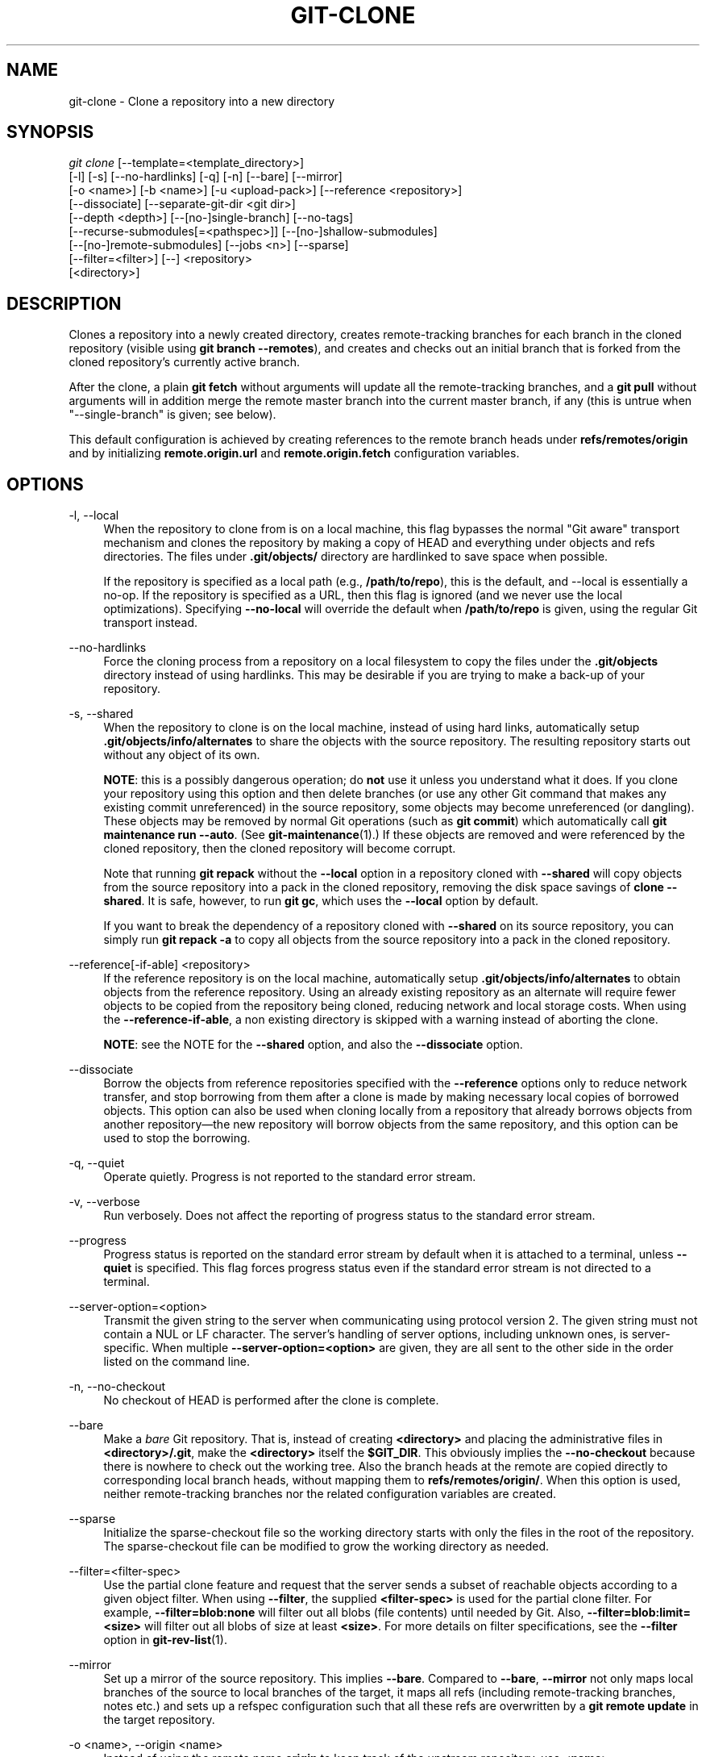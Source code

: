 '\" t
.\"     Title: git-clone
.\"    Author: [FIXME: author] [see http://www.docbook.org/tdg5/en/html/author]
.\" Generator: DocBook XSL Stylesheets vsnapshot <http://docbook.sf.net/>
.\"      Date: 10/09/2020
.\"    Manual: Git Manual
.\"    Source: Git 2.29.0.rc1
.\"  Language: English
.\"
.TH "GIT\-CLONE" "1" "10/09/2020" "Git 2\&.29\&.0\&.rc1" "Git Manual"
.\" -----------------------------------------------------------------
.\" * Define some portability stuff
.\" -----------------------------------------------------------------
.\" ~~~~~~~~~~~~~~~~~~~~~~~~~~~~~~~~~~~~~~~~~~~~~~~~~~~~~~~~~~~~~~~~~
.\" http://bugs.debian.org/507673
.\" http://lists.gnu.org/archive/html/groff/2009-02/msg00013.html
.\" ~~~~~~~~~~~~~~~~~~~~~~~~~~~~~~~~~~~~~~~~~~~~~~~~~~~~~~~~~~~~~~~~~
.ie \n(.g .ds Aq \(aq
.el       .ds Aq '
.\" -----------------------------------------------------------------
.\" * set default formatting
.\" -----------------------------------------------------------------
.\" disable hyphenation
.nh
.\" disable justification (adjust text to left margin only)
.ad l
.\" -----------------------------------------------------------------
.\" * MAIN CONTENT STARTS HERE *
.\" -----------------------------------------------------------------
.SH "NAME"
git-clone \- Clone a repository into a new directory
.SH "SYNOPSIS"
.sp
.nf
\fIgit clone\fR [\-\-template=<template_directory>]
          [\-l] [\-s] [\-\-no\-hardlinks] [\-q] [\-n] [\-\-bare] [\-\-mirror]
          [\-o <name>] [\-b <name>] [\-u <upload\-pack>] [\-\-reference <repository>]
          [\-\-dissociate] [\-\-separate\-git\-dir <git dir>]
          [\-\-depth <depth>] [\-\-[no\-]single\-branch] [\-\-no\-tags]
          [\-\-recurse\-submodules[=<pathspec>]] [\-\-[no\-]shallow\-submodules]
          [\-\-[no\-]remote\-submodules] [\-\-jobs <n>] [\-\-sparse]
          [\-\-filter=<filter>] [\-\-] <repository>
          [<directory>]
.fi
.sp
.SH "DESCRIPTION"
.sp
Clones a repository into a newly created directory, creates remote\-tracking branches for each branch in the cloned repository (visible using \fBgit branch \-\-remotes\fR), and creates and checks out an initial branch that is forked from the cloned repository\(cqs currently active branch\&.
.sp
After the clone, a plain \fBgit fetch\fR without arguments will update all the remote\-tracking branches, and a \fBgit pull\fR without arguments will in addition merge the remote master branch into the current master branch, if any (this is untrue when "\-\-single\-branch" is given; see below)\&.
.sp
This default configuration is achieved by creating references to the remote branch heads under \fBrefs/remotes/origin\fR and by initializing \fBremote\&.origin\&.url\fR and \fBremote\&.origin\&.fetch\fR configuration variables\&.
.SH "OPTIONS"
.PP
\-l, \-\-local
.RS 4
When the repository to clone from is on a local machine, this flag bypasses the normal "Git aware" transport mechanism and clones the repository by making a copy of HEAD and everything under objects and refs directories\&. The files under
\fB\&.git/objects/\fR
directory are hardlinked to save space when possible\&.
.sp
If the repository is specified as a local path (e\&.g\&.,
\fB/path/to/repo\fR), this is the default, and \-\-local is essentially a no\-op\&. If the repository is specified as a URL, then this flag is ignored (and we never use the local optimizations)\&. Specifying
\fB\-\-no\-local\fR
will override the default when
\fB/path/to/repo\fR
is given, using the regular Git transport instead\&.
.RE
.PP
\-\-no\-hardlinks
.RS 4
Force the cloning process from a repository on a local filesystem to copy the files under the
\fB\&.git/objects\fR
directory instead of using hardlinks\&. This may be desirable if you are trying to make a back\-up of your repository\&.
.RE
.PP
\-s, \-\-shared
.RS 4
When the repository to clone is on the local machine, instead of using hard links, automatically setup
\fB\&.git/objects/info/alternates\fR
to share the objects with the source repository\&. The resulting repository starts out without any object of its own\&.
.sp
\fBNOTE\fR: this is a possibly dangerous operation; do
\fBnot\fR
use it unless you understand what it does\&. If you clone your repository using this option and then delete branches (or use any other Git command that makes any existing commit unreferenced) in the source repository, some objects may become unreferenced (or dangling)\&. These objects may be removed by normal Git operations (such as
\fBgit commit\fR) which automatically call
\fBgit maintenance run \-\-auto\fR\&. (See
\fBgit-maintenance\fR(1)\&.) If these objects are removed and were referenced by the cloned repository, then the cloned repository will become corrupt\&.
.sp
Note that running
\fBgit repack\fR
without the
\fB\-\-local\fR
option in a repository cloned with
\fB\-\-shared\fR
will copy objects from the source repository into a pack in the cloned repository, removing the disk space savings of
\fBclone \-\-shared\fR\&. It is safe, however, to run
\fBgit gc\fR, which uses the
\fB\-\-local\fR
option by default\&.
.sp
If you want to break the dependency of a repository cloned with
\fB\-\-shared\fR
on its source repository, you can simply run
\fBgit repack \-a\fR
to copy all objects from the source repository into a pack in the cloned repository\&.
.RE
.PP
\-\-reference[\-if\-able] <repository>
.RS 4
If the reference repository is on the local machine, automatically setup
\fB\&.git/objects/info/alternates\fR
to obtain objects from the reference repository\&. Using an already existing repository as an alternate will require fewer objects to be copied from the repository being cloned, reducing network and local storage costs\&. When using the
\fB\-\-reference\-if\-able\fR, a non existing directory is skipped with a warning instead of aborting the clone\&.
.sp
\fBNOTE\fR: see the NOTE for the
\fB\-\-shared\fR
option, and also the
\fB\-\-dissociate\fR
option\&.
.RE
.PP
\-\-dissociate
.RS 4
Borrow the objects from reference repositories specified with the
\fB\-\-reference\fR
options only to reduce network transfer, and stop borrowing from them after a clone is made by making necessary local copies of borrowed objects\&. This option can also be used when cloning locally from a repository that already borrows objects from another repository\(emthe new repository will borrow objects from the same repository, and this option can be used to stop the borrowing\&.
.RE
.PP
\-q, \-\-quiet
.RS 4
Operate quietly\&. Progress is not reported to the standard error stream\&.
.RE
.PP
\-v, \-\-verbose
.RS 4
Run verbosely\&. Does not affect the reporting of progress status to the standard error stream\&.
.RE
.PP
\-\-progress
.RS 4
Progress status is reported on the standard error stream by default when it is attached to a terminal, unless
\fB\-\-quiet\fR
is specified\&. This flag forces progress status even if the standard error stream is not directed to a terminal\&.
.RE
.PP
\-\-server\-option=<option>
.RS 4
Transmit the given string to the server when communicating using protocol version 2\&. The given string must not contain a NUL or LF character\&. The server\(cqs handling of server options, including unknown ones, is server\-specific\&. When multiple
\fB\-\-server\-option=<option>\fR
are given, they are all sent to the other side in the order listed on the command line\&.
.RE
.PP
\-n, \-\-no\-checkout
.RS 4
No checkout of HEAD is performed after the clone is complete\&.
.RE
.PP
\-\-bare
.RS 4
Make a
\fIbare\fR
Git repository\&. That is, instead of creating
\fB<directory>\fR
and placing the administrative files in
\fB<directory>/\&.git\fR, make the
\fB<directory>\fR
itself the
\fB$GIT_DIR\fR\&. This obviously implies the
\fB\-\-no\-checkout\fR
because there is nowhere to check out the working tree\&. Also the branch heads at the remote are copied directly to corresponding local branch heads, without mapping them to
\fBrefs/remotes/origin/\fR\&. When this option is used, neither remote\-tracking branches nor the related configuration variables are created\&.
.RE
.PP
\-\-sparse
.RS 4
Initialize the sparse\-checkout file so the working directory starts with only the files in the root of the repository\&. The sparse\-checkout file can be modified to grow the working directory as needed\&.
.RE
.PP
\-\-filter=<filter\-spec>
.RS 4
Use the partial clone feature and request that the server sends a subset of reachable objects according to a given object filter\&. When using
\fB\-\-filter\fR, the supplied
\fB<filter\-spec>\fR
is used for the partial clone filter\&. For example,
\fB\-\-filter=blob:none\fR
will filter out all blobs (file contents) until needed by Git\&. Also,
\fB\-\-filter=blob:limit=<size>\fR
will filter out all blobs of size at least
\fB<size>\fR\&. For more details on filter specifications, see the
\fB\-\-filter\fR
option in
\fBgit-rev-list\fR(1)\&.
.RE
.PP
\-\-mirror
.RS 4
Set up a mirror of the source repository\&. This implies
\fB\-\-bare\fR\&. Compared to
\fB\-\-bare\fR,
\fB\-\-mirror\fR
not only maps local branches of the source to local branches of the target, it maps all refs (including remote\-tracking branches, notes etc\&.) and sets up a refspec configuration such that all these refs are overwritten by a
\fBgit remote update\fR
in the target repository\&.
.RE
.PP
\-o <name>, \-\-origin <name>
.RS 4
Instead of using the remote name
\fBorigin\fR
to keep track of the upstream repository, use
\fB<name>\fR\&.
.RE
.PP
\-b <name>, \-\-branch <name>
.RS 4
Instead of pointing the newly created HEAD to the branch pointed to by the cloned repository\(cqs HEAD, point to
\fB<name>\fR
branch instead\&. In a non\-bare repository, this is the branch that will be checked out\&.
\fB\-\-branch\fR
can also take tags and detaches the HEAD at that commit in the resulting repository\&.
.RE
.PP
\-u <upload\-pack>, \-\-upload\-pack <upload\-pack>
.RS 4
When given, and the repository to clone from is accessed via ssh, this specifies a non\-default path for the command run on the other end\&.
.RE
.PP
\-\-template=<template_directory>
.RS 4
Specify the directory from which templates will be used; (See the "TEMPLATE DIRECTORY" section of
\fBgit-init\fR(1)\&.)
.RE
.PP
\-c <key>=<value>, \-\-config <key>=<value>
.RS 4
Set a configuration variable in the newly\-created repository; this takes effect immediately after the repository is initialized, but before the remote history is fetched or any files checked out\&. The key is in the same format as expected by
\fBgit-config\fR(1)
(e\&.g\&.,
\fBcore\&.eol=true\fR)\&. If multiple values are given for the same key, each value will be written to the config file\&. This makes it safe, for example, to add additional fetch refspecs to the origin remote\&.
.sp
Due to limitations of the current implementation, some configuration variables do not take effect until after the initial fetch and checkout\&. Configuration variables known to not take effect are:
\fBremote\&.<name>\&.mirror\fR
and
\fBremote\&.<name>\&.tagOpt\fR\&. Use the corresponding
\fB\-\-mirror\fR
and
\fB\-\-no\-tags\fR
options instead\&.
.RE
.PP
\-\-depth <depth>
.RS 4
Create a
\fIshallow\fR
clone with a history truncated to the specified number of commits\&. Implies
\fB\-\-single\-branch\fR
unless
\fB\-\-no\-single\-branch\fR
is given to fetch the histories near the tips of all branches\&. If you want to clone submodules shallowly, also pass
\fB\-\-shallow\-submodules\fR\&.
.RE
.PP
\-\-shallow\-since=<date>
.RS 4
Create a shallow clone with a history after the specified time\&.
.RE
.PP
\-\-shallow\-exclude=<revision>
.RS 4
Create a shallow clone with a history, excluding commits reachable from a specified remote branch or tag\&. This option can be specified multiple times\&.
.RE
.PP
\-\-[no\-]single\-branch
.RS 4
Clone only the history leading to the tip of a single branch, either specified by the
\fB\-\-branch\fR
option or the primary branch remote\(cqs
\fBHEAD\fR
points at\&. Further fetches into the resulting repository will only update the remote\-tracking branch for the branch this option was used for the initial cloning\&. If the HEAD at the remote did not point at any branch when
\fB\-\-single\-branch\fR
clone was made, no remote\-tracking branch is created\&.
.RE
.PP
\-\-no\-tags
.RS 4
Don\(cqt clone any tags, and set
\fBremote\&.<remote>\&.tagOpt=\-\-no\-tags\fR
in the config, ensuring that future
\fBgit pull\fR
and
\fBgit fetch\fR
operations won\(cqt follow any tags\&. Subsequent explicit tag fetches will still work, (see
\fBgit-fetch\fR(1))\&.
.sp
Can be used in conjunction with
\fB\-\-single\-branch\fR
to clone and maintain a branch with no references other than a single cloned branch\&. This is useful e\&.g\&. to maintain minimal clones of the default branch of some repository for search indexing\&.
.RE
.PP
\-\-recurse\-submodules[=<pathspec>]
.RS 4
After the clone is created, initialize and clone submodules within based on the provided pathspec\&. If no pathspec is provided, all submodules are initialized and cloned\&. This option can be given multiple times for pathspecs consisting of multiple entries\&. The resulting clone has
\fBsubmodule\&.active\fR
set to the provided pathspec, or "\&." (meaning all submodules) if no pathspec is provided\&.
.sp
Submodules are initialized and cloned using their default settings\&. This is equivalent to running
\fBgit submodule update \-\-init \-\-recursive <pathspec>\fR
immediately after the clone is finished\&. This option is ignored if the cloned repository does not have a worktree/checkout (i\&.e\&. if any of
\fB\-\-no\-checkout\fR/\fB\-n\fR,
\fB\-\-bare\fR, or
\fB\-\-mirror\fR
is given)
.RE
.PP
\-\-[no\-]shallow\-submodules
.RS 4
All submodules which are cloned will be shallow with a depth of 1\&.
.RE
.PP
\-\-[no\-]remote\-submodules
.RS 4
All submodules which are cloned will use the status of the submodule\(cqs remote\-tracking branch to update the submodule, rather than the superproject\(cqs recorded SHA\-1\&. Equivalent to passing
\fB\-\-remote\fR
to
\fBgit submodule update\fR\&.
.RE
.PP
\-\-separate\-git\-dir=<git dir>
.RS 4
Instead of placing the cloned repository where it is supposed to be, place the cloned repository at the specified directory, then make a filesystem\-agnostic Git symbolic link to there\&. The result is Git repository can be separated from working tree\&.
.RE
.PP
\-j <n>, \-\-jobs <n>
.RS 4
The number of submodules fetched at the same time\&. Defaults to the
\fBsubmodule\&.fetchJobs\fR
option\&.
.RE
.PP
<repository>
.RS 4
The (possibly remote) repository to clone from\&. See the
GIT URLS
section below for more information on specifying repositories\&.
.RE
.PP
<directory>
.RS 4
The name of a new directory to clone into\&. The "humanish" part of the source repository is used if no directory is explicitly given (\fBrepo\fR
for
\fB/path/to/repo\&.git\fR
and
\fBfoo\fR
for
\fBhost\&.xz:foo/\&.git\fR)\&. Cloning into an existing directory is only allowed if the directory is empty\&.
.RE
.SH "GIT URLS"
.sp
In general, URLs contain information about the transport protocol, the address of the remote server, and the path to the repository\&. Depending on the transport protocol, some of this information may be absent\&.
.sp
Git supports ssh, git, http, and https protocols (in addition, ftp, and ftps can be used for fetching, but this is inefficient and deprecated; do not use it)\&.
.sp
The native transport (i\&.e\&. git:// URL) does no authentication and should be used with caution on unsecured networks\&.
.sp
The following syntaxes may be used with them:
.sp
.RS 4
.ie n \{\
\h'-04'\(bu\h'+03'\c
.\}
.el \{\
.sp -1
.IP \(bu 2.3
.\}
ssh://[user@]host\&.xz[:port]/path/to/repo\&.git/
.RE
.sp
.RS 4
.ie n \{\
\h'-04'\(bu\h'+03'\c
.\}
.el \{\
.sp -1
.IP \(bu 2.3
.\}
git://host\&.xz[:port]/path/to/repo\&.git/
.RE
.sp
.RS 4
.ie n \{\
\h'-04'\(bu\h'+03'\c
.\}
.el \{\
.sp -1
.IP \(bu 2.3
.\}
http[s]://host\&.xz[:port]/path/to/repo\&.git/
.RE
.sp
.RS 4
.ie n \{\
\h'-04'\(bu\h'+03'\c
.\}
.el \{\
.sp -1
.IP \(bu 2.3
.\}
ftp[s]://host\&.xz[:port]/path/to/repo\&.git/
.RE
.sp
An alternative scp\-like syntax may also be used with the ssh protocol:
.sp
.RS 4
.ie n \{\
\h'-04'\(bu\h'+03'\c
.\}
.el \{\
.sp -1
.IP \(bu 2.3
.\}
[user@]host\&.xz:path/to/repo\&.git/
.RE
.sp
This syntax is only recognized if there are no slashes before the first colon\&. This helps differentiate a local path that contains a colon\&. For example the local path \fBfoo:bar\fR could be specified as an absolute path or \fB\&./foo:bar\fR to avoid being misinterpreted as an ssh url\&.
.sp
The ssh and git protocols additionally support ~username expansion:
.sp
.RS 4
.ie n \{\
\h'-04'\(bu\h'+03'\c
.\}
.el \{\
.sp -1
.IP \(bu 2.3
.\}
ssh://[user@]host\&.xz[:port]/~[user]/path/to/repo\&.git/
.RE
.sp
.RS 4
.ie n \{\
\h'-04'\(bu\h'+03'\c
.\}
.el \{\
.sp -1
.IP \(bu 2.3
.\}
git://host\&.xz[:port]/~[user]/path/to/repo\&.git/
.RE
.sp
.RS 4
.ie n \{\
\h'-04'\(bu\h'+03'\c
.\}
.el \{\
.sp -1
.IP \(bu 2.3
.\}
[user@]host\&.xz:/~[user]/path/to/repo\&.git/
.RE
.sp
For local repositories, also supported by Git natively, the following syntaxes may be used:
.sp
.RS 4
.ie n \{\
\h'-04'\(bu\h'+03'\c
.\}
.el \{\
.sp -1
.IP \(bu 2.3
.\}
/path/to/repo\&.git/
.RE
.sp
.RS 4
.ie n \{\
\h'-04'\(bu\h'+03'\c
.\}
.el \{\
.sp -1
.IP \(bu 2.3
.\}
file:///path/to/repo\&.git/
.RE
.sp
These two syntaxes are mostly equivalent, except the former implies \-\-local option\&.
.sp
\fIgit clone\fR, \fIgit fetch\fR and \fIgit pull\fR, but not \fIgit push\fR, will also accept a suitable bundle file\&. See \fBgit-bundle\fR(1)\&.
.sp
When Git doesn\(cqt know how to handle a certain transport protocol, it attempts to use the \fIremote\-<transport>\fR remote helper, if one exists\&. To explicitly request a remote helper, the following syntax may be used:
.sp
.RS 4
.ie n \{\
\h'-04'\(bu\h'+03'\c
.\}
.el \{\
.sp -1
.IP \(bu 2.3
.\}
<transport>::<address>
.RE
.sp
where <address> may be a path, a server and path, or an arbitrary URL\-like string recognized by the specific remote helper being invoked\&. See \fBgitremote-helpers\fR(7) for details\&.
.sp
If there are a large number of similarly\-named remote repositories and you want to use a different format for them (such that the URLs you use will be rewritten into URLs that work), you can create a configuration section of the form:
.sp
.if n \{\
.RS 4
.\}
.nf
        [url "<actual url base>"]
                insteadOf = <other url base>
.fi
.if n \{\
.RE
.\}
.sp
.sp
For example, with this:
.sp
.if n \{\
.RS 4
.\}
.nf
        [url "git://git\&.host\&.xz/"]
                insteadOf = host\&.xz:/path/to/
                insteadOf = work:
.fi
.if n \{\
.RE
.\}
.sp
.sp
a URL like "work:repo\&.git" or like "host\&.xz:/path/to/repo\&.git" will be rewritten in any context that takes a URL to be "git://git\&.host\&.xz/repo\&.git"\&.
.sp
If you want to rewrite URLs for push only, you can create a configuration section of the form:
.sp
.if n \{\
.RS 4
.\}
.nf
        [url "<actual url base>"]
                pushInsteadOf = <other url base>
.fi
.if n \{\
.RE
.\}
.sp
.sp
For example, with this:
.sp
.if n \{\
.RS 4
.\}
.nf
        [url "ssh://example\&.org/"]
                pushInsteadOf = git://example\&.org/
.fi
.if n \{\
.RE
.\}
.sp
.sp
a URL like "git://example\&.org/path/to/repo\&.git" will be rewritten to "ssh://example\&.org/path/to/repo\&.git" for pushes, but pulls will still use the original URL\&.
.SH "EXAMPLES"
.sp
.RS 4
.ie n \{\
\h'-04'\(bu\h'+03'\c
.\}
.el \{\
.sp -1
.IP \(bu 2.3
.\}
Clone from upstream:
.sp
.if n \{\
.RS 4
.\}
.nf
$ git clone git://git\&.kernel\&.org/pub/scm/\&.\&.\&./linux\&.git my\-linux
$ cd my\-linux
$ make
.fi
.if n \{\
.RE
.\}
.sp
.RE
.sp
.RS 4
.ie n \{\
\h'-04'\(bu\h'+03'\c
.\}
.el \{\
.sp -1
.IP \(bu 2.3
.\}
Make a local clone that borrows from the current directory, without checking things out:
.sp
.if n \{\
.RS 4
.\}
.nf
$ git clone \-l \-s \-n \&. \&.\&./copy
$ cd \&.\&./copy
$ git show\-branch
.fi
.if n \{\
.RE
.\}
.sp
.RE
.sp
.RS 4
.ie n \{\
\h'-04'\(bu\h'+03'\c
.\}
.el \{\
.sp -1
.IP \(bu 2.3
.\}
Clone from upstream while borrowing from an existing local directory:
.sp
.if n \{\
.RS 4
.\}
.nf
$ git clone \-\-reference /git/linux\&.git \e
        git://git\&.kernel\&.org/pub/scm/\&.\&.\&./linux\&.git \e
        my\-linux
$ cd my\-linux
.fi
.if n \{\
.RE
.\}
.sp
.RE
.sp
.RS 4
.ie n \{\
\h'-04'\(bu\h'+03'\c
.\}
.el \{\
.sp -1
.IP \(bu 2.3
.\}
Create a bare repository to publish your changes to the public:
.sp
.if n \{\
.RS 4
.\}
.nf
$ git clone \-\-bare \-l /home/proj/\&.git /pub/scm/proj\&.git
.fi
.if n \{\
.RE
.\}
.sp
.RE
.SH "GIT"
.sp
Part of the \fBgit\fR(1) suite
